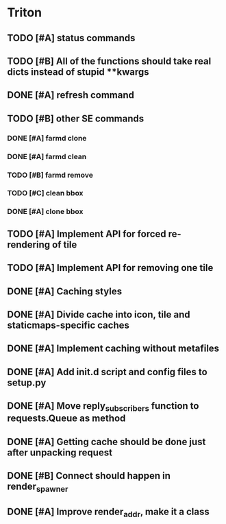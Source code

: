 * Triton
** TODO [#A] status commands
   SCHEDULED: <2009-06-16 Tue> DEADLINE: <2009-06-18 Thu>
** TODO [#B] All of the functions should take real dicts instead of stupid **kwargs
   DEADLINE: <2009-06-26 Fri>
** DONE [#A] refresh command
   SCHEDULED: <2009-06-02 Tue> CLOSED: [2009-06-02 Tue 17:28]
** TODO [#B] other SE commands
*** DONE [#A] farmd clone
    SCHEDULED: <2009-06-03 Wed> DEADLINE: <2009-06-04 Thu> CLOSED: [2009-06-04 Thu 15:50]
*** DONE [#A] farmd clean    
    SCHEDULED: <2009-06-04 Thu> DEADLINE: <2009-06-04 Thu> CLOSED: [2009-06-04 Thu 15:50]
*** TODO [#B] farmd remove
    DEADLINE: <2009-06-18 Thu> SCHEDULED: <2009-06-18 Thu>
*** TODO [#C] clean bbox
    SCHEDULED: <2009-06-19 Fri> DEADLINE: <2009-06-23 Tue>
*** DONE [#A] clone bbox
    SCHEDULED: <2009-06-18 Thu> DEADLINE: <2009-06-18 Thu> CLOSED: [2009-06-19 Fri 14:56]
** TODO [#A] Implement API for forced re-rendering of tile
   SCHEDULED: <2009-06-23 Tue> DEADLINE: <2009-06-24 Wed>
** TODO [#A] Implement API for removing one tile
   SCHEDULED: <2009-06-23 Tue> DEADLINE: <2009-06-24 Wed>
** DONE [#A] Caching styles
   SCHEDULED: <2009-06-02 Tue> CLOSED: [2009-06-02 Tue 17:38]
** DONE [#A] Divide cache into icon, tile and staticmaps-specific caches
   SCHEDULED: <2009-06-02 Tue> DEADLINE: <2009-06-03 Wed> CLOSED: [2009-06-03 Wed 10:25]
** DONE [#A] Implement caching without metafiles
   DEADLINE: <2009-06-16 Tue> SCHEDULED: <2009-06-15 Mon> CLOSED: [2009-06-16 Tue 17:21]
** DONE [#A] Add init.d script and config files to setup.py
   DEADLINE: <2009-06-12 Fri> SCHEDULED: <2009-06-12 Fri> CLOSED: [2009-06-12 Fri 17:51]

** DONE [#A] Move reply_subscribers function to requests.Queue as method
   SCHEDULED: <2009-06-17 Wed> DEADLINE: <2009-06-17 Wed> CLOSED: [2009-06-18 Thu 12:14]

** DONE [#A] Getting cache should be done just after unpacking request
   SCHEDULED: <2009-06-17 Wed> DEADLINE: <2009-06-17 Wed> CLOSED: [2009-06-17 Wed 16:24]

** DONE [#B] Connect should happen in render_spawner
   SCHEDULED: <2009-06-17 Wed> DEADLINE: <2009-06-18 Thu> CLOSED: [2009-06-18 Thu 12:14]
** DONE [#A] Improve render_addr, make it a class
   DEADLINE: <2009-06-18 Thu> SCHEDULED: <2009-06-17 Wed> CLOSED: [2009-06-18 Thu 15:12]
